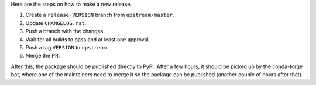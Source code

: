Here are the steps on how to make a new release.

#. Create a ``release-VERSION`` branch from ``upstream/master``.
#. Update ``CHANGELOG.rst``.
#. Push a branch with the changes.
#. Wait for all builds to pass and at least one approval.
#. Push a tag ``VERSION`` to ``upstream``.
#. Merge the PR.

After this, the package should be published directly to PyPI. After a few hours, it should be picked up by the conda-forge bot, where one of the maintainers need to merge it so the package can be published (another couple of hours after that).

